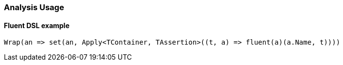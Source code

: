 :ref_current: https://www.elastic.co/guide/en/elasticsearch/reference/7.1

:github: https://github.com/elastic/elasticsearch-net

:nuget: https://www.nuget.org/packages

////
IMPORTANT NOTE
==============
This file has been generated from https://github.com/elastic/elasticsearch-net/tree/7.x/src/Tests/Tests/Analysis/AnalysisUsageTests.cs. 
If you wish to submit a PR for any spelling mistakes, typos or grammatical errors for this file,
please modify the original csharp file found at the link and submit the PR with that change. Thanks!
////

[[analysis-usage]]
=== Analysis Usage

==== Fluent DSL example

[source,csharp]
----
Wrap(an => set(an, Apply<TContainer, TAssertion>((t, a) => fluent(a)(a.Name, t))))
----

